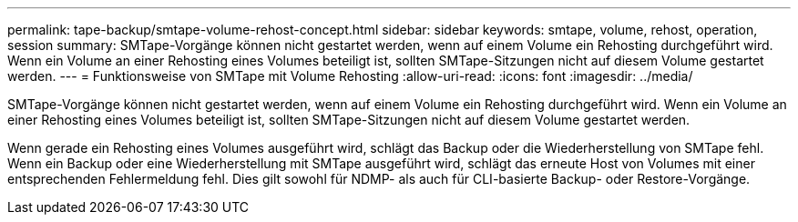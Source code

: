 ---
permalink: tape-backup/smtape-volume-rehost-concept.html 
sidebar: sidebar 
keywords: smtape, volume, rehost, operation, session 
summary: SMTape-Vorgänge können nicht gestartet werden, wenn auf einem Volume ein Rehosting durchgeführt wird. Wenn ein Volume an einer Rehosting eines Volumes beteiligt ist, sollten SMTape-Sitzungen nicht auf diesem Volume gestartet werden. 
---
= Funktionsweise von SMTape mit Volume Rehosting
:allow-uri-read: 
:icons: font
:imagesdir: ../media/


[role="lead"]
SMTape-Vorgänge können nicht gestartet werden, wenn auf einem Volume ein Rehosting durchgeführt wird. Wenn ein Volume an einer Rehosting eines Volumes beteiligt ist, sollten SMTape-Sitzungen nicht auf diesem Volume gestartet werden.

Wenn gerade ein Rehosting eines Volumes ausgeführt wird, schlägt das Backup oder die Wiederherstellung von SMTape fehl. Wenn ein Backup oder eine Wiederherstellung mit SMTape ausgeführt wird, schlägt das erneute Host von Volumes mit einer entsprechenden Fehlermeldung fehl. Dies gilt sowohl für NDMP- als auch für CLI-basierte Backup- oder Restore-Vorgänge.
